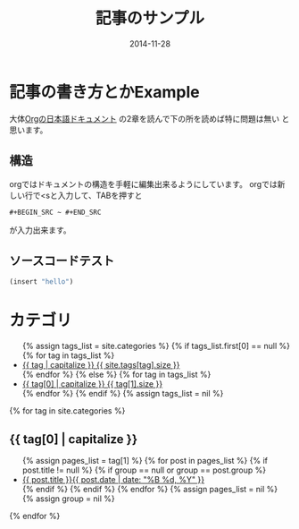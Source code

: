 #+TITLE: 記事のサンプル
#+DATE: 2014-11-28
#+JEKYLL_LAYOUT: post
#+JEKYLL_CATEGORIES: example
#+jekyll_PUBLISHED: true

* 記事の書き方とかExample
大体[[http://orgmode.jp/doc-ja/org-ja.html][Orgの日本語ドキュメント]] の2章を読んで下の所を読めば特に問題は無い
と思います。
** 構造
   orgではドキュメントの構造を手軽に編集出来るようにしています。
  orgでは新しい行で<sと入力して、TABを押すと
  #+BEGIN_EXAMPLE
  #+BEGIN_SRC ~ #+END_SRC
  #+END_EXAMPLE
  が入力出来ます。
** ソースコードテスト
#+BEGIN_SRC emacs-lisp
(insert "hello")
#+END_SRC

* カテゴリ
  #+BEGIN_HTML
  <ul class="tag-box inline">
{% assign tags_list = site.categories %}  
  {% if tags_list.first[0] == null %}
    {% for tag in tags_list %} 
      <li><a href="#{{ tag }}">{{ tag | capitalize }} <span>{{ site.tags[tag].size }}</span></a></li>
    {% endfor %}
  {% else %}
    {% for tag in tags_list %} 
      <li><a href="#{{ tag[0] }}">{{ tag[0] | capitalize }} <span>{{ tag[1].size }}</span></a></li>
    {% endfor %}
  {% endif %}
{% assign tags_list = nil %}
</ul>

{% for tag in site.categories %} 
  <h2 id="{{ tag[0] }}">{{ tag[0] | capitalize }}</h2>
  <ul class="post-list">
    {% assign pages_list = tag[1] %}  
    {% for post in pages_list %}
      {% if post.title != null %}
      {% if group == null or group == post.group %}
      <li><a href="{{ site.url }}{{ post.url }}">{{ post.title }}<span class="entry-date"><time datetime="{{ post.date | date_to_xmlschema }}" itemprop="datePublished">{{ post.date | date: "%B %d, %Y" }}</time></a></li>
      {% endif %}
      {% endif %}
    {% endfor %}
    {% assign pages_list = nil %}
    {% assign group = nil %}
  </ul>
{% endfor %}
  

  #+END_HTML
  # {{{more}}}
